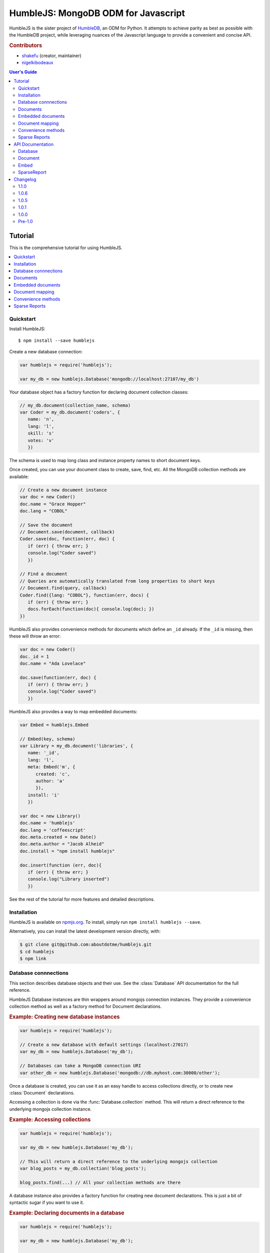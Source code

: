 .. raw:: html

   <script src="http://localhost:35729/livereload.js"></script>

HumbleJS: MongoDB ODM for Javascript
####################################

HumbleJS is the sister project of `HumbleDB <http://humbledb.readthedocs.org>`_,
an ODM for Python. It attempts to achieve parity as best as possible with the
HumbleDB project, while leveraging nuances of the Javascript language to
provide a convenient and concise API.

.. rubric:: Contributors

* `shakefu <https://github.com/shakefu>`_ (creator, maintainer)
* `nigelkibodeaux <https://github.com/nigelkibodeaux>`_

.. contents:: User's Guide
   :depth: 2
   :local:


Tutorial
========

This is the comprehensive tutorial for using HumbleJS.

.. contents::
   :depth: 1
   :local:

Quickstart
----------

Install HumbleJS::

   $ npm install --save humblejs


Create a new database connection:

.. code-block:: javascript

   var humblejs = require('humblejs');

   var my_db = new humblejs.Database('mongodb://localhost:27107/my_db')

Your database object has a factory function for declaring document collection
classes:

.. code-block:: javascript

   // my_db.document(collection_name, schema)
   var Coder = my_db.document('coders', {
      name: 'n',
      lang: 'l',
      skill: 's'
      votes: 'v'
      })

The schema is used to map long class and instance property names to short
document keys.

Once created, you can use your document class to create, save, find, etc. All
the MongoDB collection methods are available:

.. code-block:: javascript

   // Create a new document instance
   var doc = new Coder()
   doc.name = "Grace Hopper"
   doc.lang = "COBOL"

   // Save the document
   // Document.save(document, callback)
   Coder.save(doc, function(err, doc) {
      if (err) { throw err; }
      console.log("Coder saved")
      })

   // Find a document
   // Queries are automatically translated from long properties to short keys
   // Document.find(query, callback)
   Coder.find({lang: "COBOL"}, function(err, docs) {
      if (err) { throw err; }
      docs.forEach(function(doc){ console.log(doc); })
   })

HumbleJS also provides convenience methods for documents which define an
``_id`` already. If the ``_id`` is missing, then these will throw an error:

.. code-block:: javascript

   var doc = new Coder()
   doc._id = 1
   doc.name = "Ada Lovelace"

   doc.save(function(err, doc) {
      if (err) { throw err; }
      console.log("Coder saved")
      })

HumbleJS also provides a way to map embedded documents:

.. code-block:: javascript

   var Embed = humblejs.Embed

   // Embed(key, schema)
   var Library = my_db.document('libraries', {
      name: '_id',
      lang: 'l',
      meta: Embed('m', {
         created: 'c',
         author: 'a'
         }),
      install: 'i'
      })

   var doc = new Library()
   doc.name = 'humblejs'
   doc.lang = 'coffeescript'
   doc.meta.created = new Date()
   doc.meta.author = "Jacob Alheid"
   doc.install = "npm install humblejs"

   doc.insert(function (err, doc){
      if (err) { throw err; }
      console.log("Library inserted")
      })

See the rest of the tutorial for more features and detailed descriptions.

Installation
------------

HumbleJS is available on `npmjs.org <http://npmjs.org>`_. To install, simply run ``npm install
humblejs --save``.

Alternatively, you can install the latest development version directly, with:

.. code-block:: bash

   $ git clone git@github.com:aboutdotme/humblejs.git
   $ cd humblejs
   $ npm link

Database connnections
---------------------

This section describes database objects and their use. See the
:class:`Database` API documentation for the full reference.

HumbleJS Database instances are thin wrappers around mongojs connection
instances. They provide a convenience collection method as well as a factory
method for Document declarations.

.. rubric:: Example: Creating new database instances

.. code-block:: javascript

   var humblejs = require('humblejs');

   // Create a new database with default settings (localhost:27017)
   var my_db = new humblejs.Database('my_db');

   // Databases can take a MongoDB connection URI
   var other_db = new humblejs.Database('mongodb://db.myhost.com:30000/other');

Once a database is created, you can use it as an easy handle to access
collections directly, or to create new :class:`Document` declarations.

Accessing a collection is done via the :func:`Database.collection` method. This
will return a direct reference to the underlying mongojs collection instance.

.. rubric:: Example: Accessing collections

.. code-block:: javascript

   var humblejs = require('humblejs');

   var my_db = new humblejs.Database('my_db');

   // This will return a direct reference to the underlying mongojs collection
   var blog_posts = my_db.collection('blog_posts');

   blog_posts.find(...) // All your collection methods are there

A database instance also provides a factory function for creating new document
declarations. This is just a bit of syntactic sugar if you want to use it.

.. rubric:: Example: Declaring documents in a database

.. code-block:: javascript

   var humblejs = require('humblejs');

   var my_db = new humblejs.Database('my_db');

   // This creates a new BlogPost class which stores documents in the
   // ``'blog_posts'`` collection in the ``'my_db'`` database.
   var BlogPost = my_db.document('blog_posts', {
      author: 'a',
      title: 't',
      body: 'b',
      published: 'p'
      });

   // Otherwise it's just a normal Document class
   var post = new BlogPost();
   post.author = 'shakefu';
   post.title = "How to use the document declaration factory";
   post.body = "See the documentation.";
   post.published = new Date();
   post.save();

Documents
---------

This section describes how to declare, instantiate, and manipulate documents.

HumbleJS documents allow you to map class and instance attributes to document
keys and values, respectively. This can be very convenient since shorter
document keys saves overhead on document size, but long and clear attribute
names allow for very readable code.

See the :class:`Document` documentation for full reference.

.. rubric:: Example: A basic document declaration

.. code-block:: javascript

   var humblejs = require('humblejs');

   // Documents need a collection instance
   var my_db = new humblejs.Database('my_db');

   // For the sake of example, we'll get the collection directly
   var blog_posts = my_db.collection('blog_posts');

   // Declare a new Document subclass and its mapping
   var BlogPost = new humblejs.Document(blog_posts, {
      author: 'a',
      title: 't',
      body: 'b',
      published: 'p'
      });

What's going on here? Well, the first argument to the :class:`Document`
constructor is a `collection` instance. The second argument is the document
schema, or attribute mapping.

Within the document schema object, its keys (``'author'``, ``'title'``, etc.)
will become attributes on the `BlogPost` class, and its values (``'a'``,
``'t'``, etc.) will be used as the document keys when actually storing the
document to the database.

Using a document schema is entirely optional - if you want to simply have the
document instance attributes have the same name as the stored document keys, it
can be omitted entirely.

On the document subclass itself, if an attribute is mapped (e.g. it's part of
the document schema), accessing that attribute will return the key. This
is for the convenience of being able to use the attribute names to reference
keys in things like queries and updates. In the example above,
``BlogPost.author`` has the value ``'a'``.

On instances of the document subclass, if an attribute is mapped, it will
return the value of that key in the document or store a value to that key on
assignment. So if I create a ``new BlogPost()`` instance, I can assign to
attributes like ``post.author = 'John'``, and that would translate to setting
the ``post['a'] = 'John'`` key in the document.

.. rubric:: Example: Working with document attributes

.. code-block:: javascript

   // Using the BlogPost class from the above example

   // Let's create a new document instance
   var post = new BlogPost();

   // You can use attribute assignment for the mapped attributes
   post.author = 'John Smith';

   // This is the same as key assignment on the document
   post['a'] = 'John Smith';

   // Likewise attribute retrieval lets you access mapped keys, so
   // post.author === 'John Smith'

   // Only the key is stored - the attribute only exists as a convenience on
   // the instance so:
   // post === {a: 'John Smith'}

   // When querying for documents, you can use the key directly
   BlogPost.find({a: 'John Smith'}, function (err, docs) {
      // ...
      });

   // Mapped class attributes return document keys, so
   // BlogPost.author === 'a'
   // BlogPost.title === 't'
   // ... and so on

   // You can use the mapped attribute in queries, making your code more
   // legible, though more verbose
   var query = {};
   query[BlogPost.author] = 'John Smith';
   BlogPost.find(query, function (err, docs){
      // ...
      });

   // If `humblejs.auto_map_queries` is true, which is the default, then mapped
   // attributes can be used directly in query objects, and will be
   // automatically translated to their document keys
   BlogPost.find({author: 'John Smith'}, function (err, docs){
      // ...
      });

See the section on :ref:`document-mapping` for a more in depth discussion of
how mapping and auto mapping queries works.

Default values
^^^^^^^^^^^^^^

This section describes how to provide default values.

One of the advantages of mapping attributes, even to the same key, is that
HumbleJS allows you to provide default values in the case that a document is
missing a key.

A default value is specified with an array in the document mapping, like
``[key, default_value]`` instead of just specifying a `key`.

There are two types of default values, static and dynamic. Dynamic default
values are generates from the return value of a specified function. Static
values are specified inline.

If you provide a static default value, that value will be returned when
accessing the attribute, but not stored to the document.

If you provide a dynamic default value, when that attribute is access, the
value will be stored to the document. It's up to you whether to persist the
dynamic value or not.

If there are default values set in a document, they will be automatically
included in the output from that document's :func:`forJson` method.

.. rubric:: Example: Static and dynamic default values

.. code-block:: javascript

   var humblejs = require('humblejs');

   var my_db = new humblejs.Database('my_db');

   // We're using the document class factory here since it's convenient
   var BlogPost = my_db.document('blog_posts', {
      author: 'a'
      title: 't'
      body: 'b'

      // This is a static default - until a value is specified on the document,
      // it will read as `false`, and it will not be stored in the database
      published: ['p', false]

      // This is a dynamic default - the first time `created` is accessed, the
      // function `Date.now()` will be called, and its return value will be
      // stored to the document instance
      created: ['c', Date.now]
      });

   var post = new BlogPost();

   // Accessing the static default doesn't change the document
   post.published // === false, post === {}

   // Accessing the dynamic default does change the document, only once
   post.created // === Date.now(), post === {c: Date.now()}

   // On subsequent accesses of an attribute with a dynamic default, the stored
   // value will be returned, ensuring consistency
   post.created // === <whatever time was originally returned above>

   // And the dynamic value can be saved
   post.save() // Accessing post.created for this document instance won't change


Embedded documents
------------------

This section describes how to use embedded document schemas.

Embedded arrays
^^^^^^^^^^^^^^^

This section describes how embedded arrays work.

.. _document-mapping:

Document mapping
----------------

This section describes how HumbleJS maps property names to document keys.

Auto and manual mapping
^^^^^^^^^^^^^^^^^^^^^^^

This section describes how auto-mapping queries works and how to map an
arbitrary long property document to short key names.

Reverse mapping
^^^^^^^^^^^^^^^

This section describes how to translate documents to a human readable or JSON
friendly form.

Convenience methods
-------------------

This section describes shortcut methods available on document instances.

Sparse Reports
--------------

This section describes how to use SparseReport subclasses.


API Documentation
=================

.. The primary domain for this Sphinx documentation is already "js", so we
   don't need that in our declarations here. See:
   http://sphinx-doc.org/domains.html#the-javascript-domain for more
   information.

This section contains documentation on the public HumbleJS API.


Database
--------

This is a helper class for managing database connections, getting collections
and creating new documents.

.. class:: Database(mongodb_uri[, options])

   :param string mongodb_uri: A MongoDB connection URI (see `the MongoDB \
      documentation on connection strings <http://docs.mongodb.org/manual/reference/connection-string/>`_)
   :param object options: Additional connection options

   .. function:: document(collection[, schema])

      Factory function for declaring new documents which belong to this
      database.

      :param String collection: Collection name
      :param Object schema: Document schema

   .. function:: collection(name)

      Return a reference to a collection `name` instance.

      :param String name: Collection name

Document
--------

This is the basic document class.

.. class:: Document(collection[, schema])

   :param object collection: A MongoJS collection instance
   :param object schema: The schema for this document

   **Document subclass instances have the following methods**:

   .. function:: forJson([allowDefault])

      Return a representation of this document suitable for JSON serialization.
      If there are default values defined for keys at the highest level of the
      document, they will automatically be included in the JSON representation.

      If the optional `allowDefault` argument is falsey, then default values
      will not be included.

   .. function:: save([callback])

      Save the document to the database. If there is no `_id` field, one will
      created.

      The optional `callback` argument may be required depending on your write
      concern.

   .. function:: insert([callback])

      Insert the document in the database. If there is no `_id` field, one will
      created.

      The optional `callback` argument may be required depending on your write
      concern.

   .. function:: update(update[, callback])

      Update the document with `update` clause.

      If there is no `_id` field present, this will throw an error.

      The optional `callback` argument may be required depending on your write
      concern.

   .. function:: remove([callback])

      Remove the document from the collection.

      If there is no `_id` field present, this will throw an error.

      The optional `callback` argument may be required depending on your write
      concern.


Embed
-----

This is used to define embedded document schemas.

.. class:: Embed(key, schema)

   :param string key: The key name for this embedded document
   :param object schema: The embedded document schema

SparseReport
------------

Create a new SparseReport subclass.

A SparseReport is also a :class:`Document` subclass and has the same
available methods.

.. class:: SparseReport(collection[, schema][, options])

   :param object collection: A MongoJS collection instance
   :param object schema: The document schema
   :param object options: SparseReport options
   :param string options.period: Period for this report
   :param string options.ttl: Time until a document expires
   :param string options.id_mark: Separator used in creating _id fields
   :param string options.sum: Whether to sum subkeys

   .. function:: record(identifier, events[, timestamp][, callback])

      Record an event.

      :param string identifier: An event category or parent identifier
      :param object | integer events: Events object or an integer to increment \
         the total by
      :param Date timestamp: Timestamp for the event (optional)
      :param function callback: Callback method

      An event can have metadata attached to it, for example,
      when tracking signup clicks, you might record the source of the click
      and the plan like so:

      .. code-block:: javascript

         var events = {
            'source.banner': 3,
            'plan.gold': 2
         }
         myReport.record('signup_clicks', events)

      In the above example, the total number of 'signup_clicks' is
      increased by 3 (the highest number of all events recorded).
      Passing an empty events object increases the total 'signup_clicks' by one:

      .. code-block:: javascript

         myReport.record('signup_clicks', {})


      To record 13 'signup_clicks' with no metadata, you would do it like this:

      .. code-block:: javascript

         myReport.record('signup_clicks', 13)

   .. data:: MINUTE

      Period covering one minute.

   .. data:: HOUR

      Period covering one hour.

   .. data:: DAY

      Period covering one day.

   .. data:: WEEK

      Period covering one week.

   .. data:: MONTH

      Period covering one month.

   .. data:: YEAR

      Period covering one year.



Changelog
=========

This section contains a brief history of changes by version.

1.1.0
-----

* `forJson` now takes an optional single argument, `allowDefault`, which when
  set to a `false`-y value will not include default values in the JSON output.

*Released January 19, 2016*


1.0.6
-----

* Fix a bug with `forJson` when an `Embed` key is assigned a non-object value.
  Thanks to `nigelkibodeaux <https://github.com/nigelkibodeaux>`_.

*Released July 29, 2015*

1.0.5
-----

* Updated to latest mongojs dependency.

1.0.1
-----

* Fix bug with `dateRange` that was causing empty and non-empty `.all` fields
  to have differing lengths, as well as better test coverage. Thanks to
  `nigelkibodeaux <https://github.com/nigelkibodeaux>`_.

1.0.0
-----

* Start 1.0 line.
* Change :class:`SparseReport` to take a `total` value and fix a bug where the
  total wasn't incrementing correctly when specifying values. Thanks to
  `nigelkibodeaux <https://github.com/nigelkibodeaux>`_. This may be backwards
  incompatible.

Pre-1.0
-------

0.0.15
^^^^^^

* `0.0.14` was a bad build.


0.0.14
^^^^^^

* Fix a bug where dotted notation key names were not correctly mapping when
  there was a default value. Thanks to `nigelkibodeaux
  <https://github.com/nigelkibodeaux>`_ for the report.

`Released December 1, 2014`.

0.0.13
^^^^^^

* Fix a bug where query mapping helpers incorrectly mapped keys with default
  values. Thanks to `nigelkibodeaux <https://github.com/nigelkibodeaux>`_ for
  the report.

`Released November 21, 2014`.

0.0.12
^^^^^^

* Default values now work with embedded documents on document instances and
  when using :func:`forJson()`.

`Released November 19, 2014`.

0.0.11
^^^^^^

* When calling :func:`forJson`, default values defined at the top
  level will be included. Embedded document default values don't work yet.

0.0.10
^^^^^^

* Fix a bug on :func:`dateRange` that was breaking things.

0.0.9
^^^^^

* New :class:`SparseReport` class for recording and query data aggregations.

0.0.8
^^^^^

* Auto map projections and update clauses.

`Released September 24, 2014`.

0.0.7
^^^^^

* Fix bug where projections were lost when calling methods synchronously.

`Released September 24, 2014`.

0.0.6
^^^^^

* Started documentation
